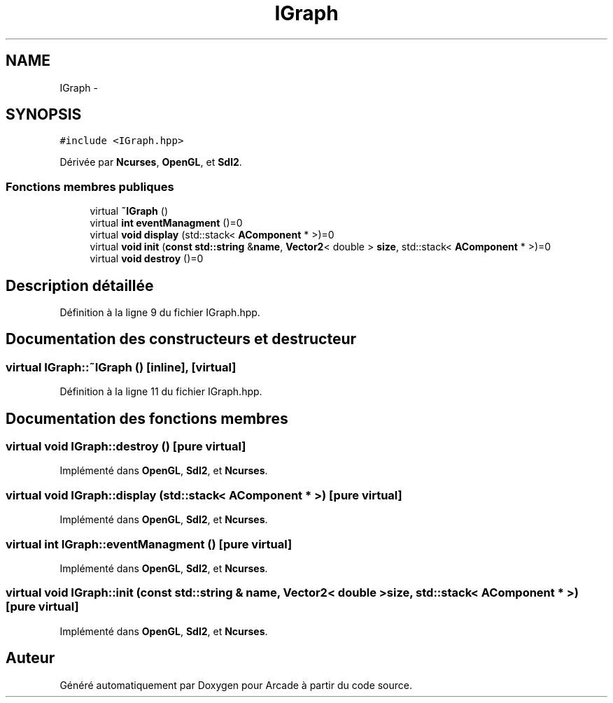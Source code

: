 .TH "IGraph" 3 "Jeudi 31 Mars 2016" "Version 1" "Arcade" \" -*- nroff -*-
.ad l
.nh
.SH NAME
IGraph \- 
.SH SYNOPSIS
.br
.PP
.PP
\fC#include <IGraph\&.hpp>\fP
.PP
Dérivée par \fBNcurses\fP, \fBOpenGL\fP, et \fBSdl2\fP\&.
.SS "Fonctions membres publiques"

.in +1c
.ti -1c
.RI "virtual \fB~IGraph\fP ()"
.br
.ti -1c
.RI "virtual \fBint\fP \fBeventManagment\fP ()=0"
.br
.ti -1c
.RI "virtual \fBvoid\fP \fBdisplay\fP (std::stack< \fBAComponent\fP * >)=0"
.br
.ti -1c
.RI "virtual \fBvoid\fP \fBinit\fP (\fBconst\fP \fBstd::string\fP &\fBname\fP, \fBVector2\fP< double > \fBsize\fP, std::stack< \fBAComponent\fP * >)=0"
.br
.ti -1c
.RI "virtual \fBvoid\fP \fBdestroy\fP ()=0"
.br
.in -1c
.SH "Description détaillée"
.PP 
Définition à la ligne 9 du fichier IGraph\&.hpp\&.
.SH "Documentation des constructeurs et destructeur"
.PP 
.SS "virtual IGraph::~IGraph ()\fC [inline]\fP, \fC [virtual]\fP"

.PP
Définition à la ligne 11 du fichier IGraph\&.hpp\&.
.SH "Documentation des fonctions membres"
.PP 
.SS "virtual \fBvoid\fP IGraph::destroy ()\fC [pure virtual]\fP"

.PP
Implémenté dans \fBOpenGL\fP, \fBSdl2\fP, et \fBNcurses\fP\&.
.SS "virtual \fBvoid\fP IGraph::display (std::stack< \fBAComponent\fP * >)\fC [pure virtual]\fP"

.PP
Implémenté dans \fBOpenGL\fP, \fBSdl2\fP, et \fBNcurses\fP\&.
.SS "virtual \fBint\fP IGraph::eventManagment ()\fC [pure virtual]\fP"

.PP
Implémenté dans \fBOpenGL\fP, \fBSdl2\fP, et \fBNcurses\fP\&.
.SS "virtual \fBvoid\fP IGraph::init (\fBconst\fP \fBstd::string\fP & name, \fBVector2\fP< double > size, std::stack< \fBAComponent\fP * >)\fC [pure virtual]\fP"

.PP
Implémenté dans \fBOpenGL\fP, \fBSdl2\fP, et \fBNcurses\fP\&.

.SH "Auteur"
.PP 
Généré automatiquement par Doxygen pour Arcade à partir du code source\&.
